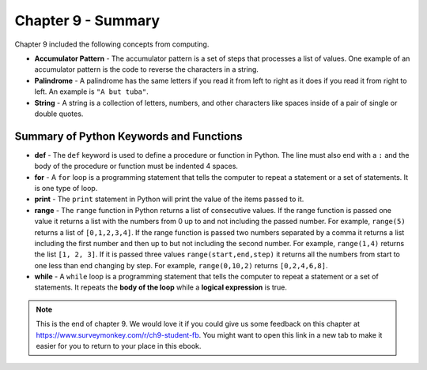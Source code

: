 ..  Copyright (C)  Mark Guzdial, Barbara Ericson, Briana Morrison
    Permission is granted to copy, distribute and/or modify this document
    under the terms of the GNU Free Documentation License, Version 1.3 or
    any later version published by the Free Software Foundation; with
    Invariant Sections being Forward, Prefaces, and Contributor List,
    no Front-Cover Texts, and no Back-Cover Texts.  A copy of the license
    is included in the section entitled "GNU Free Documentation License".

.. setup for automatic question numbering.




Chapter 9 - Summary
============================

Chapter 9 included the following concepts from computing.

..	index::
    single: accumulator pattern
    single: for loop
    single: palindrome
    single: range
	single: string

- **Accumulator Pattern** - The accumulator pattern is a set of steps that processes a list of values.  One example of an accumulator pattern is the code to reverse the characters in a string.
- **Palindrome** - A palindrome has the same letters if you read it from left to right as it does if you read it from right to left.  An example is ``"A but tuba"``.  
- **String** - A string is a collection of letters, numbers, and other characters like spaces inside of a pair of single or double quotes.

Summary of Python Keywords and Functions
-------------------------------------------- 

- **def** - The ``def`` keyword is used to define a procedure or function in Python.  The line must also end with a ``:`` and the body of the procedure or function must be indented 4 spaces.
- **for** - A ``for`` loop is a programming statement that tells the computer to repeat a statement or a set of statements. It is one type of loop. 
- **print** - The ``print`` statement in Python will print the value of the items passed to it.  
- **range** - The ``range`` function in Python returns a list of consecutive values.  If the range function is passed one value it returns a list with the numbers from 0 up to and not including the passed number.  For example, ``range(5)`` returns a list of ``[0,1,2,3,4]``.  If the range function is passed two numbers separated by a comma it returns a list including the first number and then up to but not including the second number.  For example, ``range(1,4)`` returns the list ``[1, 2, 3]``.  If it is passed three values ``range(start,end,step)`` it returns all the numbers from start to one less than end changing by step.  For example, ``range(0,10,2)`` returns ``[0,2,4,6,8]``.
- **while** - A ``while`` loop is a programming statement that tells the computer to repeat a statement or a set of statements. It repeats the **body of the loop** while a **logical expression** is true.

.. note::  

   This is the end of chapter 9.   We would love it if you could give us some feedback on this chapter at https://www.surveymonkey.com/r/ch9-student-fb.  You might want to open this link in a new tab to make it easier for you to return to your place in this ebook.